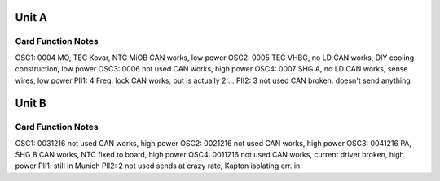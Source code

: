 Unit A
======
Card        Function                 Notes
------------------------------------------
OSC1: 0004  MO, TEC Kovar, NTC MiOB  CAN works, low power
OSC2: 0005  TEC VHBG, no LD          CAN works, DIY cooling construction, low power
OSC3: 0006  not used                 CAN works, high power
OSC4: 0007  SHG A, no LD             CAN works, sense wires, low power
PII1: 4     Freq. lock               CAN works, but is actually 2:...
PII2: 3     not used                 CAN broken: doesn't send anything

Unit B
======
Card           Function          Notes
--------------------------------------
OSC1: 0031216  not used          CAN works, high power
OSC2: 0021216  not used          CAN works, high power
OSC3: 0041216  PA, SHG B         CAN works, NTC fixed to board, high power
OSC4: 0011216  not used          CAN works, current driver broken, high power
PII1:                            still in Munich
PII2: 2        not used          sends at crazy rate, Kapton isolating err. in
